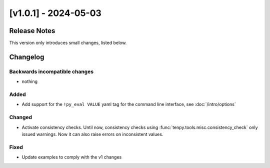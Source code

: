 [v1.0.1] - 2024-05-03
=====================

Release Notes
-------------
This version only introduces small changes, listed below.


Changelog
---------

Backwards incompatible changes
^^^^^^^^^^^^^^^^^^^^^^^^^^^^^^
- nothing

Added
^^^^^
- Add support for the ``!py_eval VALUE`` yaml tag for the command line interface,
  see :doc:`/intro/options`

Changed
^^^^^^^
- Activate consistency checks. Until now, consistency checks using :func:`tenpy.tools.misc.consistency_check`
  only issued warnings. Now it can also raise errors on inconsistent values.

Fixed
^^^^^
- Update examples to comply with the v1 changes
